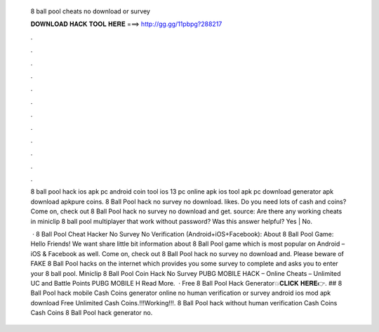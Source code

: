   8 ball pool cheats no download or survey
  
  
  
  𝐃𝐎𝐖𝐍𝐋𝐎𝐀𝐃 𝐇𝐀𝐂𝐊 𝐓𝐎𝐎𝐋 𝐇𝐄𝐑𝐄 ===> http://gg.gg/11pbpg?288217
  
  
  
  .
  
  
  
  .
  
  
  
  .
  
  
  
  .
  
  
  
  .
  
  
  
  .
  
  
  
  .
  
  
  
  .
  
  
  
  .
  
  
  
  .
  
  
  
  .
  
  
  
  .
  
  8 ball pool hack ios apk pc android coin tool ios 13 pc online apk ios tool apk pc download generator apk download apkpure coins. 8 Ball Pool hack no survey no download. likes. Do you need lots of cash and coins? Come on, check out 8 Ball Pool hack no survey no download and get. source: Are there any working cheats in miniclip 8 ball pool multiplayer that work without password? Was this answer helpful? Yes | No.
  
   · 8 Ball Pool Cheat Hacker No Survey No Verification (Android+iOS+Facebook): About 8 Ball Pool Game: Hello Friends! We want share little bit information about 8 Ball Pool game which is most popular on Android – iOS & Facebook as well. Come on, check out 8 Ball Pool hack no survey no download and. Please beware of FAKE 8 Ball Pool hacks on the internet which provides you some survey to complete and asks you to enter your 8 ball pool.  Miniclip 8 Ball Pool Coin Hack No Survey PUBG MOBILE HACK – Online Cheats – Unlimited UC and Battle Points PUBG MOBILE H Read More.  · Free 8 Ball Pool Hack Generator💥𝐂𝐋𝐈𝐂𝐊 𝐇𝐄𝐑𝐄👉. ## 8 Ball Pool hack mobile Cash Coins generator online no human verification or survey android ios mod apk download Free Unlimited Cash Coins.!!!Working!!!. 8 Ball Pool hack without human verification Cash Coins Cash Coins 8 Ball Pool hack generator no.

